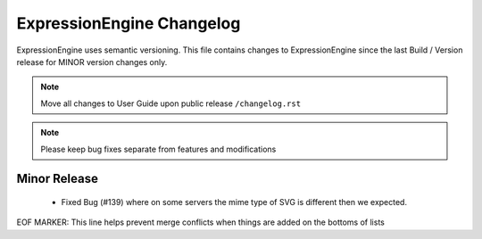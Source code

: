 ##########################
ExpressionEngine Changelog
##########################

ExpressionEngine uses semantic versioning. This file contains changes to ExpressionEngine since the last Build / Version release for MINOR version changes only.

.. note:: Move all changes to User Guide upon public release ``/changelog.rst``

.. note:: Please keep bug fixes separate from features and modifications


*************
Minor Release
*************

   - Fixed Bug (#139) where on some servers the mime type of SVG is different then we expected.


EOF MARKER: This line helps prevent merge conflicts when things are
added on the bottoms of lists
